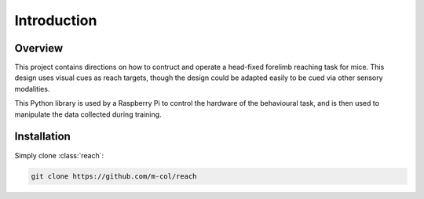 ============
Introduction
============

Overview
--------

This project contains directions on how to contruct and operate a head-fixed
forelimb reaching task for mice. This design uses visual cues as reach targets,
though the design could be adapted easily to be cued via other sensory
modalities.

This Python library is used by a Raspberry Pi to control the hardware of the
behavioural task, and is then used to manipulate the data collected during
training.

Installation
------------

Simply clone :class:`reach`:

.. code-block:: bash

    git clone https://github.com/m-col/reach


